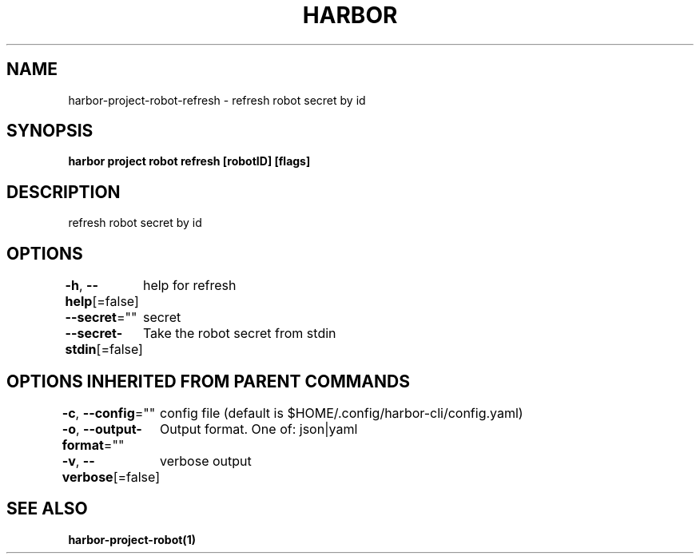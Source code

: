 .nh
.TH "HARBOR" "1"  "Habor Community" "Harbor User Mannuals"

.SH NAME
harbor-project-robot-refresh - refresh robot secret by id


.SH SYNOPSIS
\fBharbor project robot refresh [robotID] [flags]\fP


.SH DESCRIPTION
refresh robot secret by id


.SH OPTIONS
\fB-h\fP, \fB--help\fP[=false]
	help for refresh

.PP
\fB--secret\fP=""
	secret

.PP
\fB--secret-stdin\fP[=false]
	Take the robot secret from stdin


.SH OPTIONS INHERITED FROM PARENT COMMANDS
\fB-c\fP, \fB--config\fP=""
	config file (default is $HOME/.config/harbor-cli/config.yaml)

.PP
\fB-o\fP, \fB--output-format\fP=""
	Output format. One of: json|yaml

.PP
\fB-v\fP, \fB--verbose\fP[=false]
	verbose output


.SH SEE ALSO
\fBharbor-project-robot(1)\fP